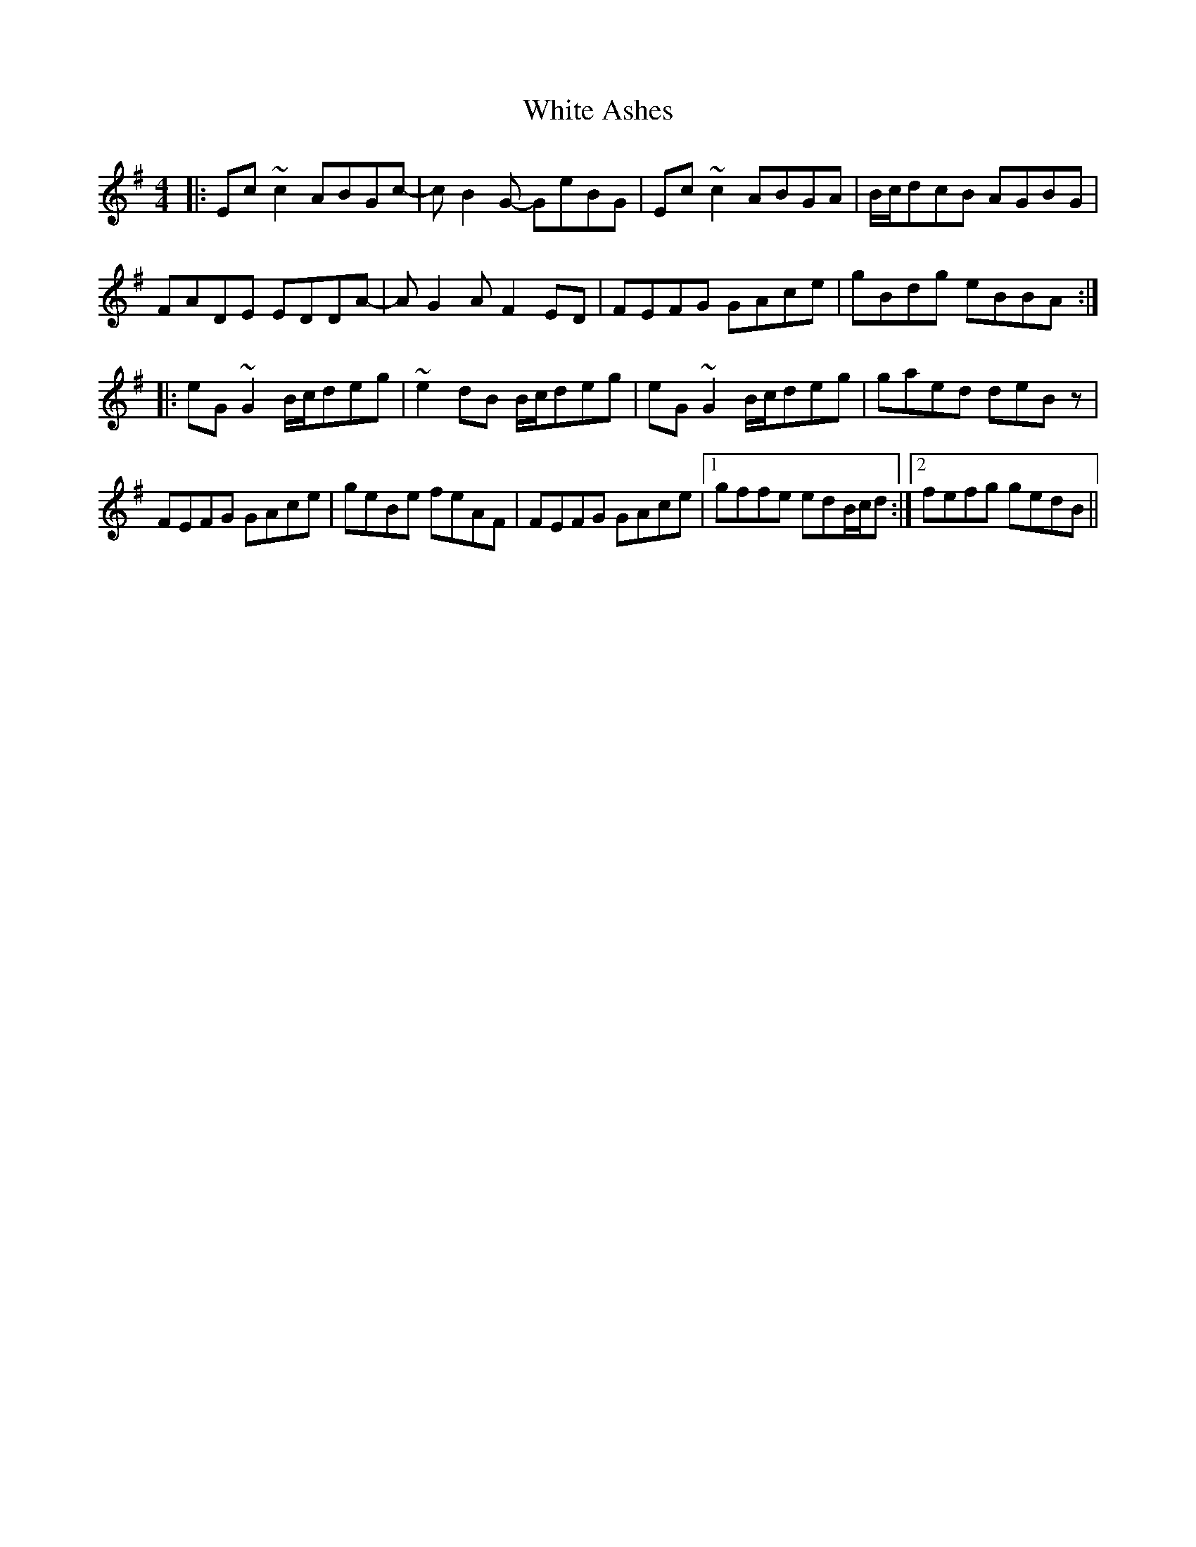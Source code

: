 X: 42731
T: White Ashes
R: reel
M: 4/4
K: Adorian
|:Ec~c2 ABGc-|cB2G- GeBG|Ec~c2 ABGA|B/c/dcB AGBG|
FADE EDDA-|AG2A F2ED|FEFG GAce|gBdg eBBA:|
|:eG~G2 B/c/deg|~e2dB B/c/deg|eG~G2 B/c/deg|gaed deBz|
FEFG GAce|geBe feAF|FEFG GAce|1 gffe edB/c/d:|2 fefg gedB||

